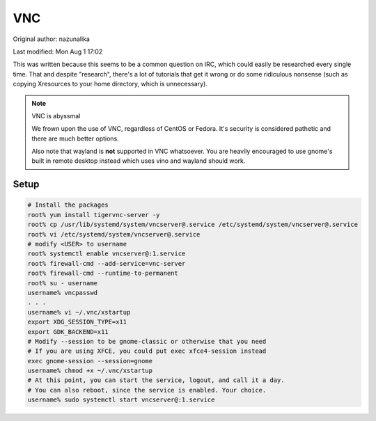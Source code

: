 .. SPDX-FileCopyrightText: 2019-2022 Louis Abel, Tommy Nguyen
..
.. SPDX-License-Identifier: MIT

VNC
^^^

Original author: nazunalika

Last modified: Mon Aug 1 17:02

This was written because this seems to be a common question on IRC, which could easily be researched every single time. That and despite "research", there's a lot of tutorials that get it wrong or do some ridiculous nonsense (such as copying Xresources to your home directory, which is unnecessary).

.. note:: VNC is abyssmal

    We frown upon the use of VNC, regardless of CentOS or Fedora. It's security is considered pathetic and there are much better options.

    Also note that wayland is **not** supported in VNC whatsoever. You are heavily encouraged to use gnome's built in remote desktop instead which uses vino and wayland should work.

Setup
-----

.. code:: shell

   # Install the packages
   root% yum install tigervnc-server -y
   root% cp /usr/lib/systemd/system/vncserver@.service /etc/systemd/system/vncserver@.service
   root% vi /etc/systemd/system/vncserver@.service
   # modify <USER> to username
   root% systemctl enable vncserver@:1.service
   root% firewall-cmd --add-service=vnc-server
   root% firewall-cmd --runtime-to-permanent
   root% su - username
   username% vncpasswd
   . . .
   username% vi ~/.vnc/xstartup
   export XDG_SESSION_TYPE=x11
   export GDK_BACKEND=x11
   # Modify --session to be gnome-classic or otherwise that you need
   # If you are using XFCE, you could put exec xfce4-session instead
   exec gnome-session --session=gnome
   username% chmod +x ~/.vnc/xstartup
   # At this point, you can start the service, logout, and call it a day. 
   # You can also reboot, since the service is enabled. Your choice.
   username% sudo systemctl start vncserver@:1.service

